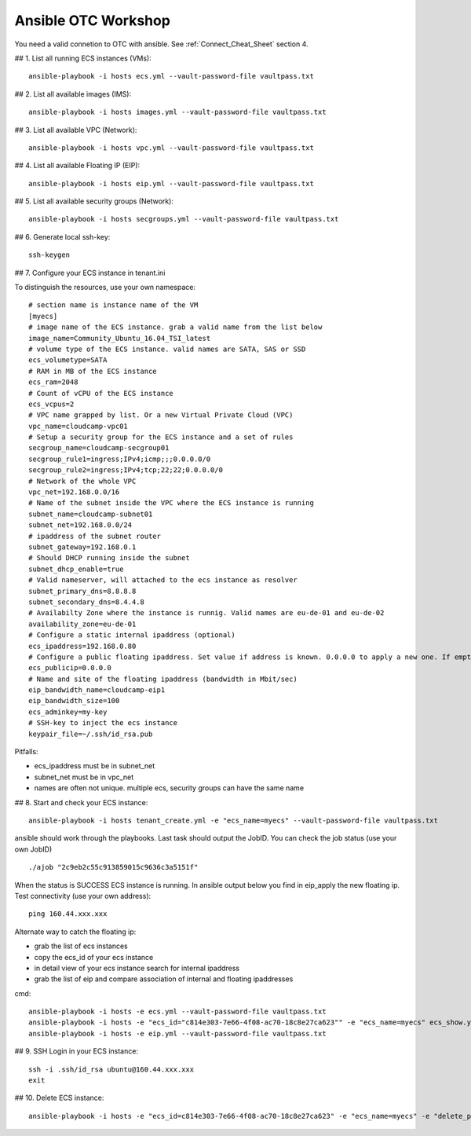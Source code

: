 Ansible OTC Workshop
====================

You need  a valid connetion to OTC with ansible. See :ref:`Connect_Cheat_Sheet` section 4.

## 1. List all running ECS instances (VMs)::

    ansible-playbook -i hosts ecs.yml --vault-password-file vaultpass.txt

## 2. List all available images (IMS)::

    ansible-playbook -i hosts images.yml --vault-password-file vaultpass.txt

## 3. List all available VPC (Network)::

    ansible-playbook -i hosts vpc.yml --vault-password-file vaultpass.txt

## 4. List all available Floating IP (EIP)::

    ansible-playbook -i hosts eip.yml --vault-password-file vaultpass.txt

## 5. List all available security groups (Network)::

    ansible-playbook -i hosts secgroups.yml --vault-password-file vaultpass.txt

## 6. Generate local ssh-key::

    ssh-keygen

## 7. Configure your ECS instance in tenant.ini

To distinguish the resources, use your own namespace::

    # section name is instance name of the VM
    [myecs]
    # image name of the ECS instance. grab a valid name from the list below
    image_name=Community_Ubuntu_16.04_TSI_latest
    # volume type of the ECS instance. valid names are SATA, SAS or SSD
    ecs_volumetype=SATA
    # RAM in MB of the ECS instance
    ecs_ram=2048
    # Count of vCPU of the ECS instance
    ecs_vcpus=2
    # VPC name grapped by list. Or a new Virtual Private Cloud (VPC)
    vpc_name=cloudcamp-vpc01
    # Setup a security group for the ECS instance and a set of rules
    secgroup_name=cloudcamp-secgroup01
    secgroup_rule1=ingress;IPv4;icmp;;;0.0.0.0/0
    secgroup_rule2=ingress;IPv4;tcp;22;22;0.0.0.0/0
    # Network of the whole VPC
    vpc_net=192.168.0.0/16
    # Name of the subnet inside the VPC where the ECS instance is running
    subnet_name=cloudcamp-subnet01
    subnet_net=192.168.0.0/24
    # ipaddress of the subnet router
    subnet_gateway=192.168.0.1
    # Should DHCP running inside the subnet
    subnet_dhcp_enable=true
    # Valid nameserver, will attached to the ecs instance as resolver
    subnet_primary_dns=8.8.8.8
    subnet_secondary_dns=8.4.4.8
    # Availabilty Zone where the instance is runnig. Valid names are eu-de-01 and eu-de-02
    availability_zone=eu-de-01
    # Configure a static internal ipaddress (optional)
    ecs_ipaddress=192.168.0.80
    # Configure a public floating ipaddress. Set value if address is known. 0.0.0.0 to apply a new one. If empty no floating ip will set
    ecs_publicip=0.0.0.0
    # Name and site of the floating ipaddress (bandwidth in Mbit/sec)
    eip_bandwidth_name=cloudcamp-eip1
    eip_bandwidth_size=100
    ecs_adminkey=my-key
    # SSH-key to inject the ecs instance
    keypair_file=~/.ssh/id_rsa.pub

Pitfalls: 

* ecs_ipaddress must be in subnet_net
* subnet_net must be in vpc_net
* names are often not unique. multiple ecs, security groups can have the same name

## 8. Start and check your ECS instance::

    ansible-playbook -i hosts tenant_create.yml -e "ecs_name=myecs" --vault-password-file vaultpass.txt

ansible should work through the playbooks. Last task should output the JobID. 
You can check the job status (use your own JobID) ::

    ./ajob "2c9eb2c55c913859015c9636c3a5151f"

When the status is SUCCESS ECS instance is running.
In ansible output below you find in eip_apply the new floating ip. 
Test connectivity (use your own address)::

    ping 160.44.xxx.xxx

Alternate way to catch the floating ip:

* grab the list of ecs instances
* copy the ecs_id of your ecs instance
* in detail view of your ecs instance search for internal ipaddress
* grab the list of eip and compare association of internal and floating ipaddresses

cmd::

    ansible-playbook -i hosts -e ecs.yml --vault-password-file vaultpass.txt
    ansible-playbook -i hosts -e "ecs_id="c814e303-7e66-4f08-ac70-18c8e27ca623"" -e "ecs_name=myecs" ecs_show.yml --vault-password-file vaultpass.txt
    ansible-playbook -i hosts -e eip.yml --vault-password-file vaultpass.txt

## 9. SSH Login in your ECS instance::

    ssh -i .ssh/id_rsa ubuntu@160.44.xxx.xxx
    exit

## 10. Delete ECS instance::

    ansible-playbook -i hosts -e "ecs_id=c814e303-7e66-4f08-ac70-18c8e27ca623" -e "ecs_name=myecs" -e "delete_publicip=1" -e  "delete_volume=1" ecs_delete.yml --vault-password-file vaultpass.txt
